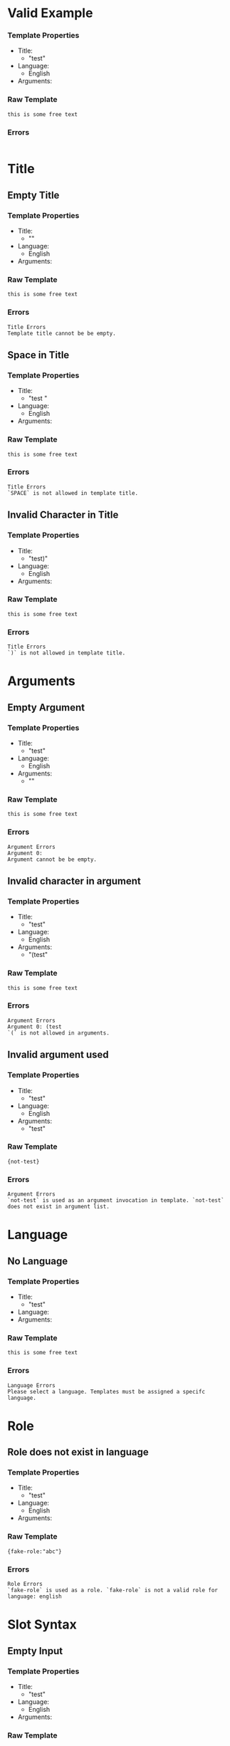 * Valid Example
*** Template Properties
- Title:
  - "test"
- Language:
  - English
- Arguments:
*** Raw Template
#+begin_src
this is some free text
#+end_src

*** Errors
#+begin_src
#+end_src
* Title
** Empty Title
*** Template Properties
- Title:
  - ""
- Language:
  - English
- Arguments:
*** Raw Template
#+begin_src
this is some free text
#+end_src

*** Errors
#+begin_src
Title Errors
Template title cannot be be empty.
#+end_src
** Space in Title
*** Template Properties
- Title:
  - "test "
- Language:
  - English
- Arguments:
*** Raw Template
#+begin_src
this is some free text
#+end_src

*** Errors
#+begin_src
Title Errors
`SPACE` is not allowed in template title.
#+end_src
** Invalid Character in Title
*** Template Properties
- Title:
  - "test)"
- Language:
  - English
- Arguments:
*** Raw Template
#+begin_src
this is some free text
#+end_src

*** Errors
#+begin_src
Title Errors
`)` is not allowed in template title.
#+end_src
* Arguments
** Empty Argument
*** Template Properties
- Title:
  - "test"
- Language:
  - English
- Arguments:
  - ""
*** Raw Template
#+begin_src
this is some free text
#+end_src

*** Errors
#+begin_src
Argument Errors
Argument 0:
Argument cannot be be empty.
#+end_src
** Invalid character in argument
*** Template Properties
- Title:
  - "test"
- Language:
  - English
- Arguments:
  - "(test"
*** Raw Template
#+begin_src
this is some free text
#+end_src

*** Errors
#+begin_src
Argument Errors
Argument 0: (test
`(` is not allowed in arguments.
#+end_src
** Invalid argument used
*** Template Properties
- Title:
  - "test"
- Language:
  - English
- Arguments:
  - "test"
*** Raw Template
#+begin_src
{not-test}
#+end_src

*** Errors
#+begin_src
Argument Errors
`not-test` is used as an argument invocation in template. `not-test` does not exist in argument list.
#+end_src
* Language
** No Language
*** Template Properties
- Title:
  - "test"
- Language:
- Arguments:
*** Raw Template
#+begin_src
this is some free text
#+end_src

*** Errors
#+begin_src
Language Errors
Please select a language. Templates must be assigned a specifc language.
#+end_src
* Role
** Role does not exist in language
*** Template Properties
- Title:
  - "test"
- Language:
  - English
- Arguments:
*** Raw Template
#+begin_src
{fake-role:"abc"}
#+end_src

*** Errors
#+begin_src
Role Errors
`fake-role` is used as a role. `fake-role` is not a valid role for language: english
#+end_src
* Slot Syntax
** Empty Input
*** Template Properties
- Title:
  - "test"
- Language:
  - English
- Arguments:
*** Raw Template
#+begin_src
#+end_src

*** Errors
#+begin_src
Syntax Errors
Line: 1 | Column: 0
Syntax Error:

Empty input
#+end_src
** Empty Slot
*** Template Properties
- Title:
  - "test"
- Language:
  - English
- Arguments:
*** Raw Template
#+begin_src
{}
#+end_src

*** Errors
#+begin_src
Syntax Errors
Line: 1 | Column: 0
Syntax Error:

Slot is empty
#+end_src
** Additional `}` used
*** Template Properties
- Title:
  - "test"
- Language:
  - English
- Arguments:
*** Raw Template
#+begin_src
this is some free text }
#+end_src

*** Errors
#+begin_src
Syntax Errors
Line: 1 | Column: 23
Syntax Error:

Additional `}` found. Slots must be enclosed between `{` and `}`. Did you forget to include an opening `{` ?
#+end_src
** Missing Close Brace
*** Template Properties
- Title:
  - "test"
- Language:
  - English
- Arguments:
*** Raw Template
#+begin_src
this is some free text {"test"
#+end_src

*** Errors
#+begin_src
Syntax Errors
Line: 1 | Column: 23
Syntax Error:

Slot is not closed. Missing `}`
#+end_src
* Dependency Label Syntax
** Empty Label
*** Template Properties
- Title:
  - "test"
- Language:
  - English
- Arguments:
*** Raw Template
#+begin_src
{:"test"}
#+end_src

*** Errors
#+begin_src
Line: 1 | Column: 1
Syntax Error:

Label is Empty.
#+end_src
** Empty Source Label
*** Template Properties
- Title:
  - "test"
- Language:
  - English
- Arguments:
*** Raw Template
#+begin_src
{nmod<:"test"}
#+end_src

*** Errors
#+begin_src
Syntax Errors
Line: 1 | Column: 6
Syntax Error:

Label is Empty.
#+end_src
** Empty Role
*** Template Properties
- Title:
  - "test"
- Language:
  - English
- Arguments:
*** Raw Template
#+begin_src
{_12:"test"}
#+end_src

*** Errors
#+begin_src
Syntax Errors
Line: 1 | Column: 1
Syntax Error:

Role is empty.
#+end_src
** Invalid Character in Role Identifier
*** Template Properties
- Title:
  - "test"
- Language:
  - English
- Arguments:
*** Raw Template
#+begin_src
{nmo(d:"test"}
#+end_src

*** Errors
#+begin_src
Line: 1 | Column: 4
Syntax Error:

Role: nmo
`(' is not a valid character for Role.

Invalid Role format:
Format must be in the form:
One word identifier. eg. `nummod` or `noun`

TIP:
`(` and `)` are used to enclose function arguments.
Function arguments can be either:
One of the Template's arguments.
or
A string (eg. "this is a string.").
or
A nested function (eg. `my-template()`).
#+end_src
** Empty Index
** Invalid Character in Index
*** Template Properties
- Title:
  - "test"
- Language:
  - English
- Arguments:
*** Raw Template
#+begin_src
{nmod_a:"test"}
#+end_src

*** Errors
#+begin_src
Line: 1 | Column: 6
Syntax Error:

`a' is not a valid character for Index.

Invalid Index format:
Format must be in the form:
Indexes can only contain digits from 0-9. `_` must be followed by a number stating the role's index.
TIP: The index indicates precedance when multiple roles share the same identifier.
Separation of multi-word identifiers can be done with
camelCase (capitaliseEachWord)
or kebab-case (put-a-hyphen-between-each-word).
#+end_src
* Invocation Syntax
** Empty Invocation
*** Template Properties
- Title:
  - "test"
- Language:
  - English
- Arguments:
*** Raw Template
#+begin_src
{nmod:}
#+end_src

*** Errors
#+begin_src
Line: 1 | Column: 6
Syntax Error:

Invocation is empty.
Invocation's are either:
Function (eg. sub-template)
or
Interpolation of argument
or
String
#+end_src
** Unending String
*** Template Properties
- Title:
  - "test"
- Language:
  - English
- Arguments:
*** Raw Template
#+begin_src
{nmod:"}
#+end_src

*** Errors
#+begin_src
Line: 1 | Column: 5
Syntax Error:

String is missing closing `"`
#+end_src
** Invalid Character in Invocation
*** Template Properties
- Title:
  - "test"
- Language:
  - English
- Arguments:
*** Raw Template
#+begin_src
{x"}
#+end_src

*** Errors
#+begin_src
Line: 1 | Column: 1
Syntax Error:

Invocation: x"
`"' is not a valid character for Invocation.

Invalid Invocation format:
Format must be in the form:
Function (eg. sub-template)
or
Interpolation of argument
or
String

TIP: `"` must surround a string invocation.
#+end_src

* Function Syntax
** Missing Function Name
*** Template Properties
- Title:
  - "test"
- Language:
  - English
- Arguments:
*** Raw Template
#+begin_src
{("test")}
#+end_src

*** Errors
#+begin_src
Line: 1 | Column: 1
Syntax Error:

Function (sub-template) is missing a name.
#+end_src
** Invalid Character in Function Name
*** Template Properties
- Title:
  - "test"
- Language:
  - English
- Arguments:
*** Raw Template
#+begin_src
{nmod:fnam{e()}
#+end_src

*** Errors
#+begin_src
Line: 1 | Column: 5
Syntax Error:

Invocation: fnam
`{' is not a valid character for Invocation.

Invalid Invocation format:
Format must be in the form:
Function (eg. sub-template)
or
Interpolation of argument
or
String
#+end_src
** Missing Closing `)`
*** Template Properties
- Title:
  - "test"
- Language:
  - English
- Arguments:
*** Raw Template
#+begin_src
{nmod:fname(}
#+end_src

*** Errors
#+begin_src
Line: 1 | Column: 5
Syntax Error:

Error with function `fname':
Function arguments are not closed. Missing `)`
#+end_src
** Extra `)`
*** Template Properties
- Title:
  - "test"
- Language:
  - English
- Arguments:
*** Raw Template
#+begin_src
{nmod:fname())}
#+end_src

*** Errors
#+begin_src
Line: 1 | Column: 12
Syntax Error:

Error with function `fname':
Extra `)` encountered. Perhaps you forgot to include `(` to open a nested function call?
#+end_src
** Argument Invocation
*** Template Properties
- Title:
  - "test"
- Language:
  - English
- Arguments:
  "x"
*** Raw Template
#+begin_src
{fname(x<)}
#+end_src

*** Errors
#+begin_src
Line: 1 | Column: 7
Syntax Error:

Error with function `fname':
Invocation: x<
`<' is not a valid character for Invocation.

Invalid Invocation format:
Format must be in the form:
Function (eg. sub-template)
or
Interpolation of argument
or
String

TIP: `<` is prefixed before source labels.
#+end_src
